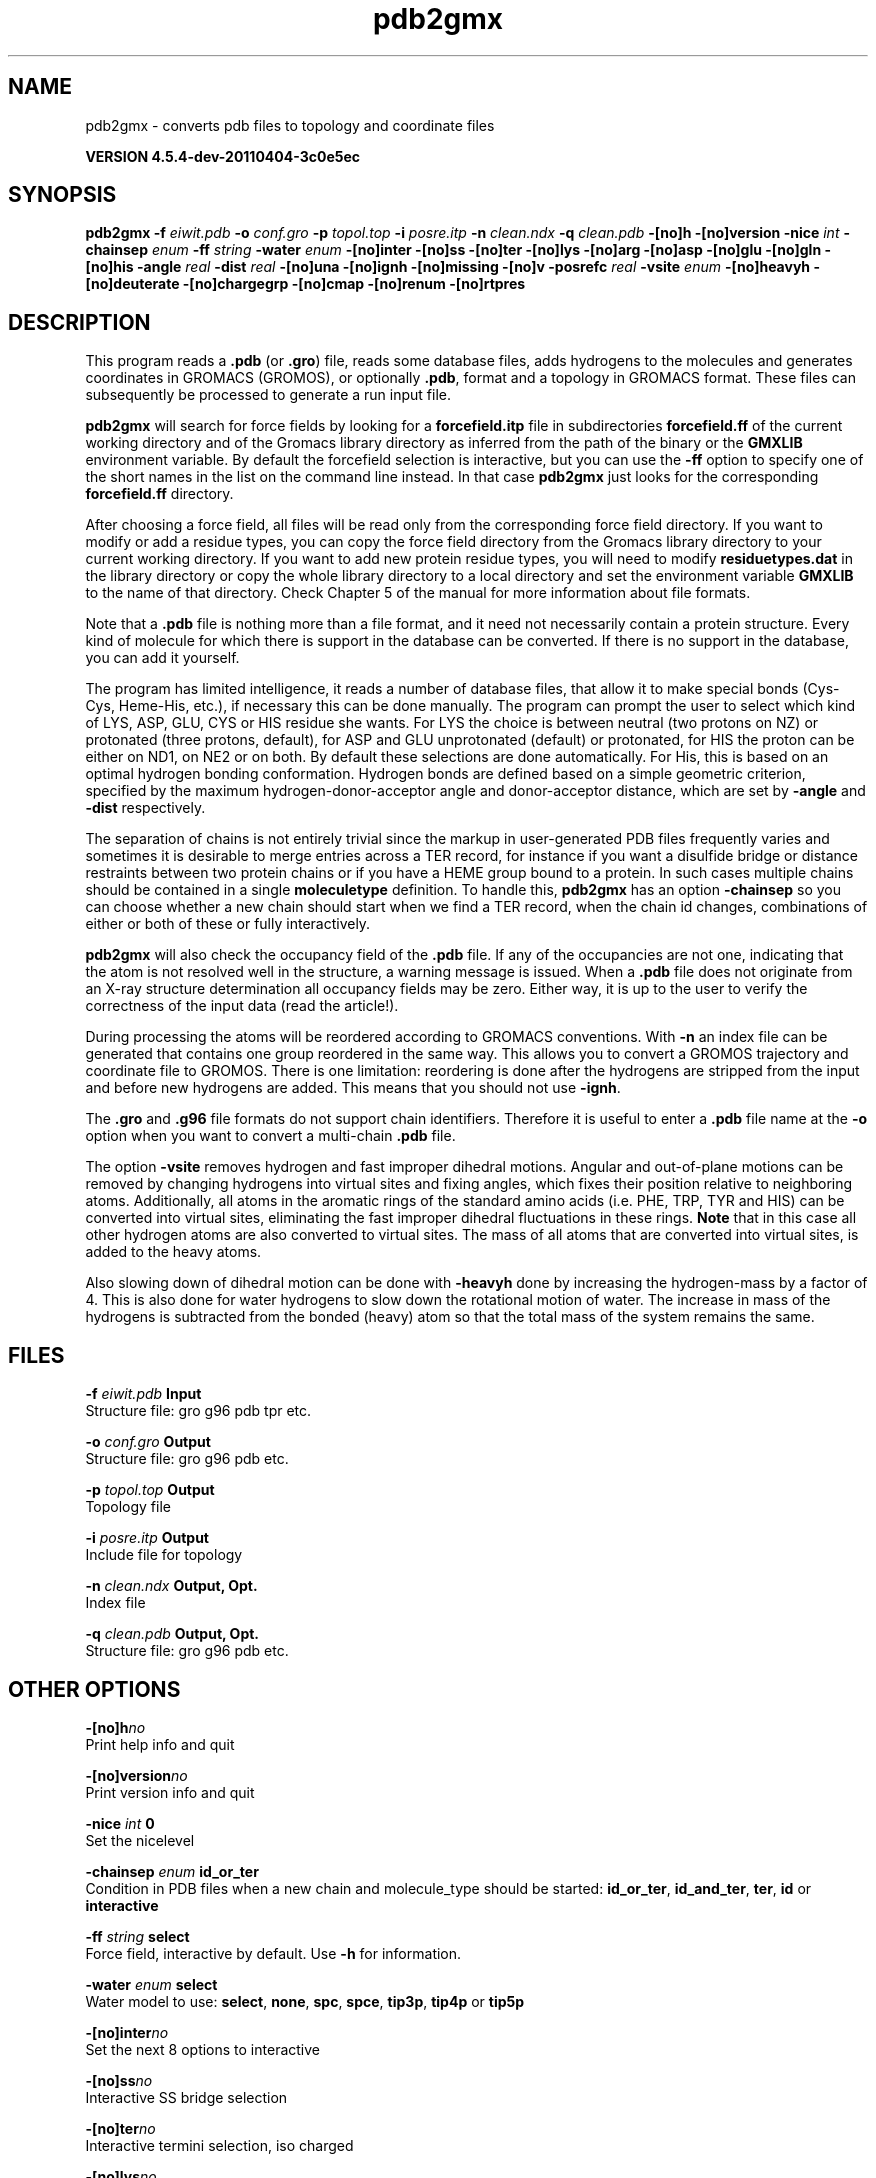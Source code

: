 .TH pdb2gmx 1 "Mon 4 Apr 2011" "" "GROMACS suite, VERSION 4.5.4-dev-20110404-3c0e5ec"
.SH NAME
pdb2gmx - converts pdb files to topology and coordinate files

.B VERSION 4.5.4-dev-20110404-3c0e5ec
.SH SYNOPSIS
\f3pdb2gmx\fP
.BI "\-f" " eiwit.pdb "
.BI "\-o" " conf.gro "
.BI "\-p" " topol.top "
.BI "\-i" " posre.itp "
.BI "\-n" " clean.ndx "
.BI "\-q" " clean.pdb "
.BI "\-[no]h" ""
.BI "\-[no]version" ""
.BI "\-nice" " int "
.BI "\-chainsep" " enum "
.BI "\-ff" " string "
.BI "\-water" " enum "
.BI "\-[no]inter" ""
.BI "\-[no]ss" ""
.BI "\-[no]ter" ""
.BI "\-[no]lys" ""
.BI "\-[no]arg" ""
.BI "\-[no]asp" ""
.BI "\-[no]glu" ""
.BI "\-[no]gln" ""
.BI "\-[no]his" ""
.BI "\-angle" " real "
.BI "\-dist" " real "
.BI "\-[no]una" ""
.BI "\-[no]ignh" ""
.BI "\-[no]missing" ""
.BI "\-[no]v" ""
.BI "\-posrefc" " real "
.BI "\-vsite" " enum "
.BI "\-[no]heavyh" ""
.BI "\-[no]deuterate" ""
.BI "\-[no]chargegrp" ""
.BI "\-[no]cmap" ""
.BI "\-[no]renum" ""
.BI "\-[no]rtpres" ""
.SH DESCRIPTION
\&This program reads a \fB .pdb\fR (or \fB .gro\fR) file, reads
\&some database files, adds hydrogens to the molecules and generates
\&coordinates in GROMACS (GROMOS), or optionally \fB .pdb\fR, format
\&and a topology in GROMACS format.
\&These files can subsequently be processed to generate a run input file.
\&


\&\fB pdb2gmx\fR will search for force fields by looking for
\&a \fB forcefield.itp\fR file in subdirectories \fB forcefield.ff\fR
\&of the current working directory and of the Gromacs library directory
\&as inferred from the path of the binary or the \fB GMXLIB\fR environment
\&variable.
\&By default the forcefield selection is interactive,
\&but you can use the \fB \-ff\fR option to specify one of the short names
\&in the list on the command line instead. In that case \fB pdb2gmx\fR just looks
\&for the corresponding \fB forcefield.ff\fR directory.
\&


\&After choosing a force field, all files will be read only from
\&the corresponding force field directory.
\&If you want to modify or add a residue types, you can copy the force
\&field directory from the Gromacs library directory to your current
\&working directory. If you want to add new protein residue types,
\&you will need to modify \fB residuetypes.dat\fR in the library directory
\&or copy the whole library directory to a local directory and set
\&the environment variable \fB GMXLIB\fR to the name of that directory.
\&Check Chapter 5 of the manual for more information about file formats.
\&


\&Note that a \fB .pdb\fR file is nothing more than a file format, and it
\&need not necessarily contain a protein structure. Every kind of
\&molecule for which there is support in the database can be converted.
\&If there is no support in the database, you can add it yourself.


\&The program has limited intelligence, it reads a number of database
\&files, that allow it to make special bonds (Cys\-Cys, Heme\-His, etc.),
\&if necessary this can be done manually. The program can prompt the
\&user to select which kind of LYS, ASP, GLU, CYS or HIS residue she
\&wants. For LYS the choice is between neutral (two protons on NZ) or
\&protonated (three protons, default), for ASP and GLU unprotonated
\&(default) or protonated, for HIS the proton can be either on ND1,
\&on NE2 or on both. By default these selections are done automatically.
\&For His, this is based on an optimal hydrogen bonding
\&conformation. Hydrogen bonds are defined based on a simple geometric
\&criterion, specified by the maximum hydrogen\-donor\-acceptor angle
\&and donor\-acceptor distance, which are set by \fB \-angle\fR and
\&\fB \-dist\fR respectively.


\&The separation of chains is not entirely trivial since the markup
\&in user\-generated PDB files frequently varies and sometimes it
\&is desirable to merge entries across a TER record, for instance
\&if you want a disulfide bridge or distance restraints between
\&two protein chains or if you have a HEME group bound to a protein.
\&In such cases multiple chains should be contained in a single
\&\fB moleculetype\fR definition.
\&To handle this, \fB pdb2gmx\fR has an option \fB \-chainsep\fR so you can
\&choose whether a new chain should start when we find a TER record,
\&when the chain id changes, combinations of either or both of these
\&or fully interactively.


\&\fB pdb2gmx\fR will also check the occupancy field of the \fB .pdb\fR file.
\&If any of the occupancies are not one, indicating that the atom is
\&not resolved well in the structure, a warning message is issued.
\&When a \fB .pdb\fR file does not originate from an X\-ray structure determination
\&all occupancy fields may be zero. Either way, it is up to the user
\&to verify the correctness of the input data (read the article!).


\&During processing the atoms will be reordered according to GROMACS
\&conventions. With \fB \-n\fR an index file can be generated that
\&contains one group reordered in the same way. This allows you to
\&convert a GROMOS trajectory and coordinate file to GROMOS. There is
\&one limitation: reordering is done after the hydrogens are stripped
\&from the input and before new hydrogens are added. This means that
\&you should not use \fB \-ignh\fR.


\&The \fB .gro\fR and \fB .g96\fR file formats do not support chain
\&identifiers. Therefore it is useful to enter a \fB .pdb\fR file name at
\&the \fB \-o\fR option when you want to convert a multi\-chain \fB .pdb\fR file.
\&


\&The option \fB \-vsite\fR removes hydrogen and fast improper dihedral
\&motions. Angular and out\-of\-plane motions can be removed by changing
\&hydrogens into virtual sites and fixing angles, which fixes their
\&position relative to neighboring atoms. Additionally, all atoms in the
\&aromatic rings of the standard amino acids (i.e. PHE, TRP, TYR and HIS)
\&can be converted into virtual sites, eliminating the fast improper dihedral
\&fluctuations in these rings. \fB Note\fR that in this case all other hydrogen
\&atoms are also converted to virtual sites. The mass of all atoms that are
\&converted into virtual sites, is added to the heavy atoms.


\&Also slowing down of dihedral motion can be done with \fB \-heavyh\fR
\&done by increasing the hydrogen\-mass by a factor of 4. This is also
\&done for water hydrogens to slow down the rotational motion of water.
\&The increase in mass of the hydrogens is subtracted from the bonded
\&(heavy) atom so that the total mass of the system remains the same.
.SH FILES
.BI "\-f" " eiwit.pdb" 
.B Input
 Structure file: gro g96 pdb tpr etc. 

.BI "\-o" " conf.gro" 
.B Output
 Structure file: gro g96 pdb etc. 

.BI "\-p" " topol.top" 
.B Output
 Topology file 

.BI "\-i" " posre.itp" 
.B Output
 Include file for topology 

.BI "\-n" " clean.ndx" 
.B Output, Opt.
 Index file 

.BI "\-q" " clean.pdb" 
.B Output, Opt.
 Structure file: gro g96 pdb etc. 

.SH OTHER OPTIONS
.BI "\-[no]h"  "no    "
 Print help info and quit

.BI "\-[no]version"  "no    "
 Print version info and quit

.BI "\-nice"  " int" " 0" 
 Set the nicelevel

.BI "\-chainsep"  " enum" " id_or_ter" 
 Condition in PDB files when a new chain and molecule_type should be started: \fB id_or_ter\fR, \fB id_and_ter\fR, \fB ter\fR, \fB id\fR or \fB interactive\fR

.BI "\-ff"  " string" " select" 
 Force field, interactive by default. Use \fB \-h\fR for information.

.BI "\-water"  " enum" " select" 
 Water model to use: \fB select\fR, \fB none\fR, \fB spc\fR, \fB spce\fR, \fB tip3p\fR, \fB tip4p\fR or \fB tip5p\fR

.BI "\-[no]inter"  "no    "
 Set the next 8 options to interactive

.BI "\-[no]ss"  "no    "
 Interactive SS bridge selection

.BI "\-[no]ter"  "no    "
 Interactive termini selection, iso charged

.BI "\-[no]lys"  "no    "
 Interactive lysine selection, iso charged

.BI "\-[no]arg"  "no    "
 Interactive arginine selection, iso charged

.BI "\-[no]asp"  "no    "
 Interactive aspartic Acid selection, iso charged

.BI "\-[no]glu"  "no    "
 Interactive glutamic Acid selection, iso charged

.BI "\-[no]gln"  "no    "
 Interactive glutamine selection, iso neutral

.BI "\-[no]his"  "no    "
 Interactive histidine selection, iso checking H\-bonds

.BI "\-angle"  " real" " 135   " 
 Minimum hydrogen\-donor\-acceptor angle for a H\-bond (degrees)

.BI "\-dist"  " real" " 0.3   " 
 Maximum donor\-acceptor distance for a H\-bond (nm)

.BI "\-[no]una"  "no    "
 Select aromatic rings with united CH atoms on phenylalanine, tryptophane and tyrosine

.BI "\-[no]ignh"  "no    "
 Ignore hydrogen atoms that are in the coordinate file

.BI "\-[no]missing"  "no    "
 Continue when atoms are missing, dangerous

.BI "\-[no]v"  "no    "
 Be slightly more verbose in messages

.BI "\-posrefc"  " real" " 1000  " 
 Force constant for position restraints

.BI "\-vsite"  " enum" " none" 
 Convert atoms to virtual sites: \fB none\fR, \fB hydrogens\fR or \fB aromatics\fR

.BI "\-[no]heavyh"  "no    "
 Make hydrogen atoms heavy

.BI "\-[no]deuterate"  "no    "
 Change the mass of hydrogens to 2 amu

.BI "\-[no]chargegrp"  "yes   "
 Use charge groups in the \fB .rtp\fR file

.BI "\-[no]cmap"  "yes   "
 Use cmap torsions (if enabled in the \fB .rtp\fR file)

.BI "\-[no]renum"  "no    "
 Renumber the residues consecutively in the output

.BI "\-[no]rtpres"  "no    "
 Use \fB .rtp\fR entry names as residue names

.SH SEE ALSO
.BR gromacs(7)

More information about \fBGROMACS\fR is available at <\fIhttp://www.gromacs.org/\fR>.
